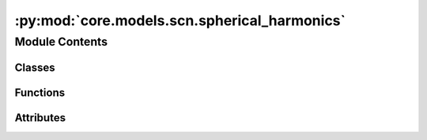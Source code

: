 :py:mod:`core.models.scn.spherical_harmonics`
=============================================

.. py:module:: core.models.scn.spherical_harmonics

.. autoapi-nested-parse::

   Copyright (c) Meta, Inc. and its affiliates.

   This source code is licensed under the MIT license found in the
   LICENSE file in the root directory of this source tree.



Module Contents
---------------

Classes
~~~~~~~

.. autoapisummary::

   core.models.scn.spherical_harmonics.SphericalHarmonicsHelper



Functions
~~~~~~~~~

.. autoapisummary::

   core.models.scn.spherical_harmonics.wigner_D
   core.models.scn.spherical_harmonics._z_rot_mat



Attributes
~~~~~~~~~~

.. autoapisummary::

   core.models.scn.spherical_harmonics._Jd


.. py:data:: _Jd

   

.. py:class:: SphericalHarmonicsHelper(lmax: int, mmax: int, num_taps: int, num_bands: int)


   Helper functions for spherical harmonics calculations and representations

   :param lmax: Maximum degree of the spherical harmonics
   :type lmax: int
   :param mmax: Maximum order of the spherical harmonics
   :type mmax: int
   :param num_taps: Number of taps or rotations (1 or otherwise set automatically based on mmax)
   :type num_taps: int
   :param num_bands: Number of bands used during message aggregation for the 1x1 pointwise convolution (1 or 2)
   :type num_bands: int

   .. py:method:: InitWignerDMatrix(edge_rot_mat) -> None


   .. py:method:: InitYRotMapping()


   .. py:method:: ToGrid(x, channels) -> torch.Tensor


   .. py:method:: FromGrid(x_grid, channels) -> torch.Tensor


   .. py:method:: CombineYRotations(x) -> torch.Tensor


   .. py:method:: Rotate(x) -> torch.Tensor


   .. py:method:: FlipGrid(grid, num_channels: int) -> torch.Tensor


   .. py:method:: RotateInv(x) -> torch.Tensor


   .. py:method:: RotateWigner(x, wigner) -> torch.Tensor


   .. py:method:: RotationMatrix(rot_x: float, rot_y: float, rot_z: float) -> torch.Tensor


   .. py:method:: RotationToWignerDMatrix(edge_rot_mat, start_lmax, end_lmax)



.. py:function:: wigner_D(l, alpha, beta, gamma)


.. py:function:: _z_rot_mat(angle, l)


